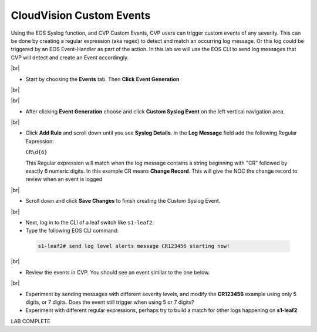 .. # define a hard line break for HTML
.. |br| raw:: html

   <br />

CloudVision Custom Events
==========================
Using the EOS Syslog function, and CVP Custom Events, 
CVP users can trigger custom events of any severity. 
This can be done by creating a regular expression (aka regex) to detect 
and match an occurring log message. Or this log could be triggered by an EOS Event-Handler as part of the action.
In this lab we will use the EOS CLI to send log messages that CVP will detect and create an Event accordingly.

|br|


*  Start by choosing the **Events** tab. Then **Click** **Event Generation**

|br|

.. image:: images/aa-cvp_custom_events/cvp-custom-events-start.png
   :align: center

|br|

*  After clicking **Event Generation** choose and click **Custom Syslog Event** 
   on the left vertical navigation area. 

.. image:: images/aa-cvp_custom_events/cvp-custom-events-event-gen1.png
   :align: center

|br|

*  Click **Add Rule** and scroll down until you see **Syslog Details**. in the **Log Message** field 
   add the following Regular Expression:
   
   ``CR\d{6}``

   This Regular expression will match when the log 
   message contains a string beginning with "CR" followed 
   by exactly 6 numeric digits. In this example CR means **Change Record**. 
   This will give the NOC the change record to review when an event is logged

.. image:: images/aa-cvp_custom_events/cvp-custom-events-event-gen2.png
   :align: center

|br|

*  Scroll down and click **Save Changes** to finish creating the
   Custom Syslog Event.

.. image:: images/aa-cvp_custom_events/cvp-custom-events-event-gen2.png
   :align: center

|br|

*  Next, log in to the CLI of a leaf switch like ``s1-leaf2``.
*  Type the following EOS CLI command:

  .. code-block:: shell

     s1-leaf2# send log level alerts message CR123456 starting now!

.. image:: images/aa-cvp_custom_events/cvp-custom-events-send-log.gif
   :align: center

|br|

*  Review the events in CVP. You should see an event similar to the one below.

.. image:: images/aa-cvp_custom_events/cvp-custom-event-view.gif
   :align: center

|br|

*  Experiment by sending messages with different severity levels, and modify the **CR123456** example using only 5 digits, or 7 digits. Does the event still trigger when using 5 or 7 digits?
*  Experiment with different regular expressions, perhaps try to build a match for other logs happening on **s1-leaf2**


LAB COMPLETE

   